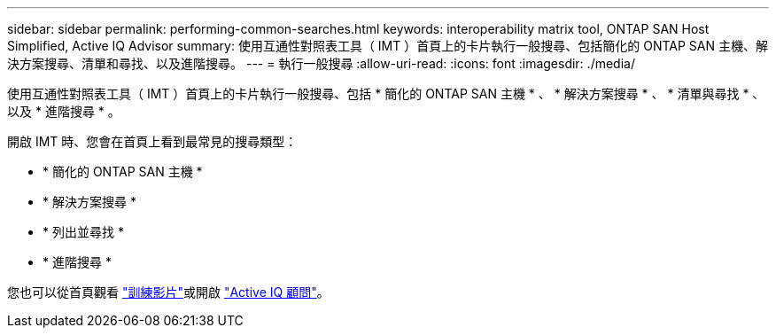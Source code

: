 ---
sidebar: sidebar 
permalink: performing-common-searches.html 
keywords: interoperability matrix tool, ONTAP SAN Host Simplified, Active IQ Advisor 
summary: 使用互通性對照表工具（ IMT ）首頁上的卡片執行一般搜尋、包括簡化的 ONTAP SAN 主機、解決方案搜尋、清單和尋找、以及進階搜尋。 
---
= 執行一般搜尋
:allow-uri-read: 
:icons: font
:imagesdir: ./media/


[role="lead"]
使用互通性對照表工具（ IMT ）首頁上的卡片執行一般搜尋、包括 * 簡化的 ONTAP SAN 主機 * 、 * 解決方案搜尋 * 、 * 清單與尋找 * 、以及 * 進階搜尋 * 。

開啟 IMT 時、您會在首頁上看到最常見的搜尋類型：

* * 簡化的 ONTAP SAN 主機 *
* * 解決方案搜尋 *
* * 列出並尋找 *
* * 進階搜尋 *


您也可以從首頁觀看 https://www.youtube.com/playlist?list=PLdXI3bZJEw7moxyCCpO4p4G-73NN6q4RH["訓練影片"]或開啟 https://www.netapp.com/services/support/active-iq/#:~:text=NetApp%C2%AE%20Active%20IQ%C2%AE,availability%2C%20security%2C%20and%20performance["Active IQ 顧問"]。
